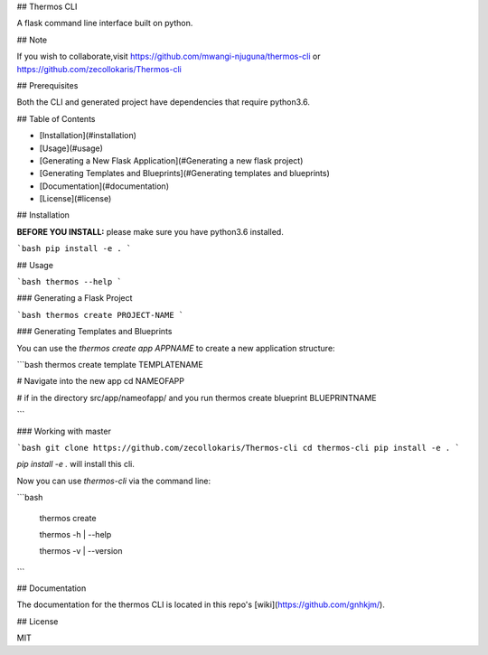 ## Thermos CLI

A flask command line interface built on python.

## Note

If you wish to collaborate,visit https://github.com/mwangi-njuguna/thermos-cli or https://github.com/zecollokaris/Thermos-cli


## Prerequisites

Both the CLI and generated project have dependencies that require python3.6.

## Table of Contents

* [Installation](#installation)
* [Usage](#usage)
* [Generating a New Flask Application](#Generating a new flask project)
* [Generating Templates and Blueprints](#Generating templates and blueprints)
* [Documentation](#documentation)
* [License](#license)

## Installation

**BEFORE YOU INSTALL:** please make sure you have python3.6 installed.


```bash
pip install -e .
```

## Usage

```bash
thermos --help
```

### Generating a Flask Project 

```bash
thermos create PROJECT-NAME
```

### Generating Templates and Blueprints

You can use the `thermos create app APPNAME` to create a new application structure:

```bash
thermos create template TEMPLATENAME

# Navigate into the new app
cd NAMEOFAPP

# if in the directory src/app/nameofapp/ and you run
thermos create blueprint BLUEPRINTNAME

```

### Working with master

```bash
git clone https://github.com/zecollokaris/Thermos-cli
cd thermos-cli
pip install -e .
```

`pip install -e .` will install this cli.

Now you can use `thermos-cli` via the command line:

```bash

  thermos create

  thermos -h | --help

  thermos -v | --version

```

## Documentation

The documentation for the thermos CLI is located in this repo's [wiki](https://github.com/gnhkjm/).

## License

MIT

